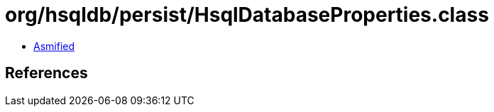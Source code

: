 = org/hsqldb/persist/HsqlDatabaseProperties.class

 - link:HsqlDatabaseProperties-asmified.java[Asmified]

== References

